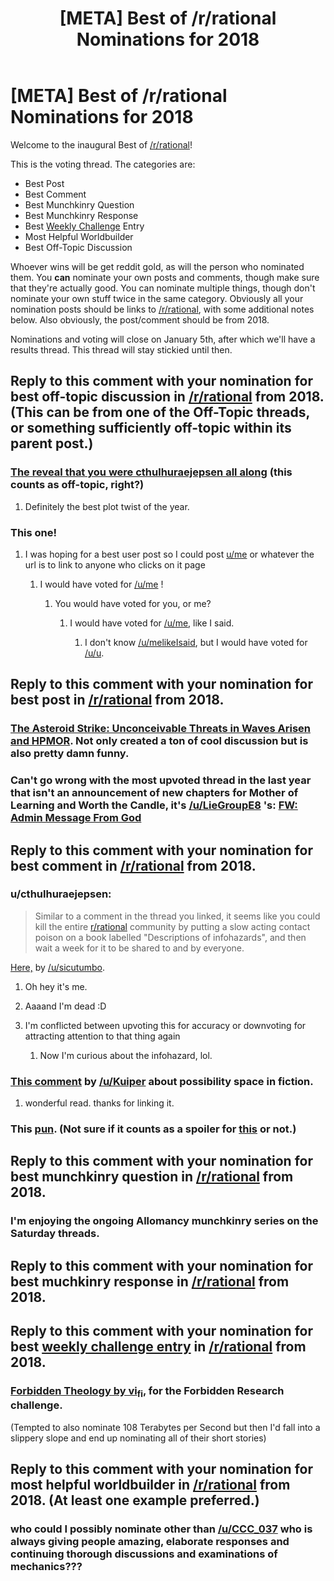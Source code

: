 #+TITLE: [META] Best of /r/rational Nominations for 2018

* [META] Best of /r/rational Nominations for 2018
:PROPERTIES:
:Author: alexanderwales
:Score: 50
:DateUnix: 1544839938.0
:DateShort: 2018-Dec-15
:END:
Welcome to the inaugural Best of [[/r/rational]]!

This is the voting thread. The categories are:

- Best Post\\
- Best Comment\\
- Best Munchkinry Question
- Best Munchkinry Response
- Best [[http://www.reddit.com/r/rational/wiki/weeklychallenge][Weekly Challenge]] Entry
- Most Helpful Worldbuilder
- Best Off-Topic Discussion

Whoever wins will be get reddit gold, as will the person who nominated them. You *can* nominate your own posts and comments, though make sure that they're actually good. You can nominate multiple things, though don't nominate your own stuff twice in the same category. Obviously all your nomination posts should be links to [[/r/rational]], with some additional notes below. Also obviously, the post/comment should be from 2018.

Nominations and voting will close on January 5th, after which we'll have a results thread. This thread will stay stickied until then.


** Reply to this comment with your nomination for *best off-topic discussion in [[/r/rational]] from 2018*. (This can be from one of the Off-Topic threads, or something sufficiently off-topic within its parent post.)
:PROPERTIES:
:Author: alexanderwales
:Score: 4
:DateUnix: 1544840166.0
:DateShort: 2018-Dec-15
:END:

*** [[https://www.reddit.com/r/rational/comments/7x3ifv/rtwip_worth_the_candle_ch_76_date_night_start/du56bh2/][The reveal that you were cthulhuraejepsen all along]] (this counts as off-topic, right?)
:PROPERTIES:
:Author: Makin-
:Score: 37
:DateUnix: 1544900120.0
:DateShort: 2018-Dec-15
:END:

**** Definitely the best plot twist of the year.
:PROPERTIES:
:Author: ProfessorPhi
:Score: 7
:DateUnix: 1545187356.0
:DateShort: 2018-Dec-19
:END:


*** This one!
:PROPERTIES:
:Author: sparr
:Score: 5
:DateUnix: 1544858785.0
:DateShort: 2018-Dec-15
:END:

**** I was hoping for a best user post so I could post [[/u/me][u/me]] or whatever the url is to link to anyone who clicks on it page
:PROPERTIES:
:Author: RMcD94
:Score: 3
:DateUnix: 1544883916.0
:DateShort: 2018-Dec-15
:END:

***** I would have voted for [[/u/me]] !
:PROPERTIES:
:Author: sparr
:Score: 1
:DateUnix: 1544907731.0
:DateShort: 2018-Dec-16
:END:

****** You would have voted for you, or me?
:PROPERTIES:
:Author: LazarusRises
:Score: 2
:DateUnix: 1545008020.0
:DateShort: 2018-Dec-17
:END:

******* I would have voted for [[/u/me]], like I said.
:PROPERTIES:
:Author: sparr
:Score: 2
:DateUnix: 1545018940.0
:DateShort: 2018-Dec-17
:END:

******** I don't know [[/u/melikeIsaid]], but I would have voted for [[/u/u]].
:PROPERTIES:
:Author: LazarusRises
:Score: 1
:DateUnix: 1545019929.0
:DateShort: 2018-Dec-17
:END:


** Reply to this comment with your nomination for *best post in [[/r/rational]] from 2018*.
:PROPERTIES:
:Author: alexanderwales
:Score: 2
:DateUnix: 1544840036.0
:DateShort: 2018-Dec-15
:END:

*** [[https://www.reddit.com/r/rational/comments/9esous/the_asteroid_strike_unconceivable_threats_in/][The Asteroid Strike: Unconceivable Threats in Waves Arisen and HPMOR]]. Not only created a ton of cool discussion but is also pretty damn funny.
:PROPERTIES:
:Author: Makin-
:Score: 29
:DateUnix: 1544841513.0
:DateShort: 2018-Dec-15
:END:


*** Can't go wrong with the most upvoted thread in the last year that isn't an announcement of new chapters for Mother of Learning and Worth the Candle, it's [[/u/LieGroupE8]] 's: [[https://www.reddit.com/r/rational/comments/7obnf7/fw_admin_message_from_god/][FW: Admin Message From God]]
:PROPERTIES:
:Author: Sparkwitch
:Score: 18
:DateUnix: 1544845564.0
:DateShort: 2018-Dec-15
:END:


** Reply to this comment with your nomination for *best comment in [[/r/rational]] from 2018*.
:PROPERTIES:
:Author: alexanderwales
:Score: 1
:DateUnix: 1544840043.0
:DateShort: 2018-Dec-15
:END:

*** u/cthulhuraejepsen:
#+begin_quote
  Similar to a comment in the thread you linked, it seems like you could kill the entire [[/r/rational][r/rational]] community by putting a slow acting contact poison on a book labelled "Descriptions of infohazards", and then wait a week for it to be shared to and by everyone.
#+end_quote

[[https://www.reddit.com/r/rational/comments/8smy44/rt_worth_the_candle_ch_105107_noteswarderbeast/e119aef/][Here,]] by [[/u/sicutumbo]].
:PROPERTIES:
:Author: cthulhuraejepsen
:Score: 33
:DateUnix: 1544842897.0
:DateShort: 2018-Dec-15
:END:

**** Oh hey it's me.
:PROPERTIES:
:Author: sicutumbo
:Score: 3
:DateUnix: 1544843665.0
:DateShort: 2018-Dec-15
:END:


**** Aaaand I'm dead :D
:PROPERTIES:
:Author: CouteauBleu
:Score: 2
:DateUnix: 1544868772.0
:DateShort: 2018-Dec-15
:END:


**** I'm conflicted between upvoting this for accuracy or downvoting for attracting attention to that thing again
:PROPERTIES:
:Author: ShareDVI
:Score: 1
:DateUnix: 1546784030.0
:DateShort: 2019-Jan-06
:END:

***** Now I'm curious about the infohazard, lol.
:PROPERTIES:
:Author: iceman012
:Score: 1
:DateUnix: 1546882739.0
:DateShort: 2019-Jan-07
:END:


*** [[https://www.reddit.com/r/rational/comments/9jugqw/what_storytelling_techniques_have_you_learnt_from/e6uj7ld][This comment]] by [[/u/Kuiper]] about possibility space in fiction.
:PROPERTIES:
:Score: 23
:DateUnix: 1544892396.0
:DateShort: 2018-Dec-15
:END:

**** wonderful read. thanks for linking it.
:PROPERTIES:
:Author: zonules_of_zinn
:Score: 3
:DateUnix: 1546071295.0
:DateShort: 2018-Dec-29
:END:


*** This [[https://www.reddit.com/r/rational/comments/ab6nsn/rt_ff_c_the_strange_case_of_the_emerald_necklace/ecykt5a/][pun]]. (Not sure if it counts as a spoiler for [[https://www.reddit.com/r/rational/comments/ab6nsn/rt_ff_c_the_strange_case_of_the_emerald_necklace/][this]] or not.)
:PROPERTIES:
:Author: GeneralExtension
:Score: 1
:DateUnix: 1546371490.0
:DateShort: 2019-Jan-01
:END:


** Reply to this comment with your nomination for *best munchkinry question in [[/r/rational]] from 2018*.
:PROPERTIES:
:Author: alexanderwales
:Score: 1
:DateUnix: 1544840059.0
:DateShort: 2018-Dec-15
:END:

*** I'm enjoying the ongoing Allomancy munchkinry series on the Saturday threads.
:PROPERTIES:
:Author: Frommerman
:Score: 7
:DateUnix: 1545757715.0
:DateShort: 2018-Dec-25
:END:


** Reply to this comment with your nomination for *best muchkinry response in [[/r/rational]] from 2018*.
:PROPERTIES:
:Author: alexanderwales
:Score: 1
:DateUnix: 1544840079.0
:DateShort: 2018-Dec-15
:END:


** Reply to this comment with your nomination for *best [[http://www.reddit.com/r/rational/wiki/weeklychallenge][weekly challenge entry]] in [[/r/rational]] from 2018*.
:PROPERTIES:
:Author: alexanderwales
:Score: 1
:DateUnix: 1544840109.0
:DateShort: 2018-Dec-15
:END:

*** [[https://www.reddit.com/r/rational/comments/7og8ik/biweekly_challenge_forbidden_research/ds9ogz9/][Forbidden Theology by vi_fi]], for the Forbidden Research challenge.

(Tempted to also nominate 108 Terabytes per Second but then I'd fall into a slippery slope and end up nominating all of their short stories)
:PROPERTIES:
:Author: Makin-
:Score: 7
:DateUnix: 1544899084.0
:DateShort: 2018-Dec-15
:END:


** Reply to this comment with your nomination for *most helpful worldbuilder in [[/r/rational]] from 2018*. (At least one example preferred.)
:PROPERTIES:
:Author: alexanderwales
:Score: 1
:DateUnix: 1544840153.0
:DateShort: 2018-Dec-15
:END:

*** who could I possibly nominate other than [[/u/CCC_037]] who is always giving people amazing, elaborate responses and continuing thorough discussions and examinations of mechanics???
:PROPERTIES:
:Author: MagicWeasel
:Score: 12
:DateUnix: 1544849465.0
:DateShort: 2018-Dec-15
:END:
